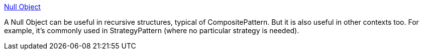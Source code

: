 :jbake-type: post
:jbake-status: published
:jbake-title: Null Object
:jbake-tags: programming,concepts,documentation,design,pattern,_mois_mars,_année_2005
:jbake-date: 2005-03-31
:jbake-depth: ../
:jbake-uri: shaarli/1112276805000.adoc
:jbake-source: https://nicolas-delsaux.hd.free.fr/Shaarli?searchterm=http%3A%2F%2Fwww.c2.com%2Fcgi%2Fwiki%3FNullObject&searchtags=programming+concepts+documentation+design+pattern+_mois_mars+_ann%C3%A9e_2005
:jbake-style: shaarli

http://www.c2.com/cgi/wiki?NullObject[Null Object]

A Null Object can be useful in recursive structures, typical of CompositePattern. But it is also useful in other contexts too. For example, it's commonly used in StrategyPattern (where no particular strategy is needed).
